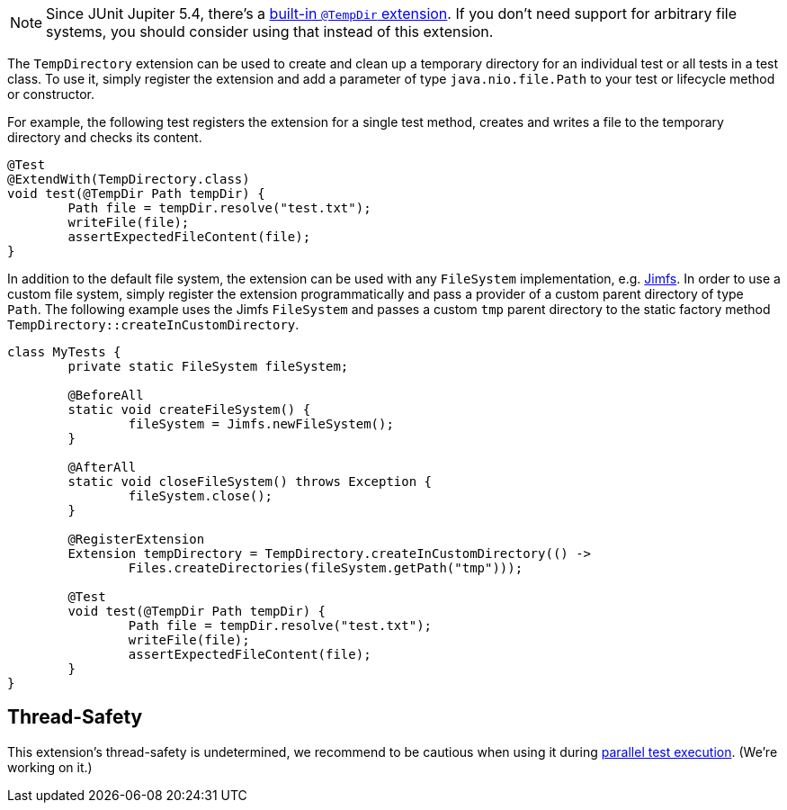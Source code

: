 :page-title: Temporary Files and Directories
:page-description: Extends JUnit Jupiter with `@TempDir`, which create and clean up a temporary directory.

NOTE: Since JUnit Jupiter 5.4, there's a https://junit.org/junit5/docs/current/user-guide/#writing-tests-built-in-extensions-TempDirectory[built-in `@TempDir` extension]. If you don't need support for arbitrary file systems, you should consider using that instead of this extension.

The `TempDirectory` extension can be used to create and clean up a temporary directory for an individual test or all tests in a test class.
To use it, simply register the extension and add a parameter of type `java.nio.file.Path` to your test or lifecycle method or constructor.

For example, the following test registers the extension for a single test method, creates and writes a file to the temporary directory and checks its content.

[source,java]
----
@Test
@ExtendWith(TempDirectory.class)
void test(@TempDir Path tempDir) {
	Path file = tempDir.resolve("test.txt");
	writeFile(file);
	assertExpectedFileContent(file);
}
----

In addition to the default file system, the extension can be used with any `FileSystem` implementation, e.g. https://github.com/google/jimfs[Jimfs].
In order to use a custom file system, simply register the extension programmatically and pass a provider of a custom parent directory of type `Path`.
The following example uses the Jimfs `FileSystem` and passes a custom `tmp` parent directory to the static factory method `TempDirectory::createInCustomDirectory`.

[source,java]
----
class MyTests {
	private static FileSystem fileSystem;

	@BeforeAll
	static void createFileSystem() {
		fileSystem = Jimfs.newFileSystem();
	}

	@AfterAll
	static void closeFileSystem() throws Exception {
		fileSystem.close();
	}

	@RegisterExtension
	Extension tempDirectory = TempDirectory.createInCustomDirectory(() ->
		Files.createDirectories(fileSystem.getPath("tmp")));

	@Test
	void test(@TempDir Path tempDir) {
		Path file = tempDir.resolve("test.txt");
		writeFile(file);
		assertExpectedFileContent(file);
	}
}
----

== Thread-Safety

This extension's thread-safety is undetermined, we recommend to be cautious when using it during https://junit.org/junit5/docs/current/user-guide/#writing-tests-parallel-execution[parallel test execution].
(We're working on it.)
